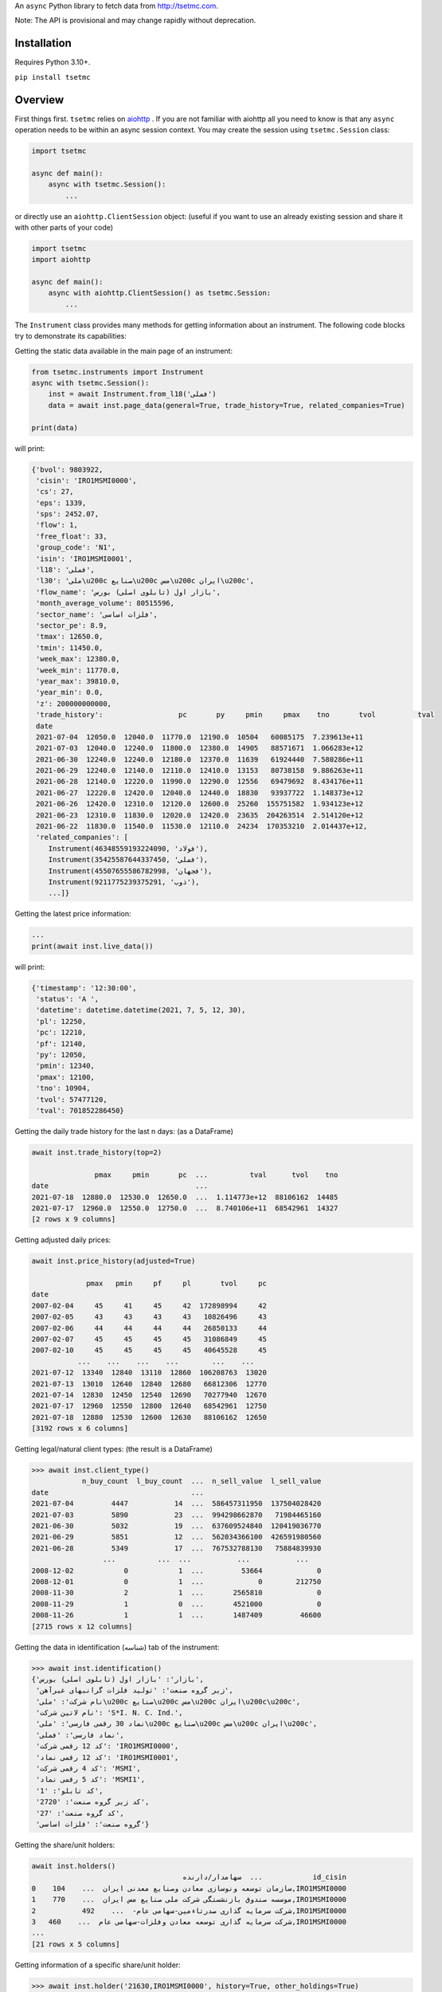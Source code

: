 An ``async`` Python library to fetch data from http://tsetmc.com.

Note: The API is provisional and may change rapidly without deprecation.

Installation
------------
Requires Python 3.10+.

``pip install tsetmc``

Overview
--------

First things first. ``tsetmc`` relies on `aiohttp`_ .
If you are not familiar with aiohttp all you need to know is that any ``async`` operation needs to be within an async session context.
You may create the session using ``tsetmc.Session`` class:

.. code-block:: python

    import tsetmc

    async def main():
        async with tsetmc.Session():
            ...

or directly use an ``aiohttp.ClientSession`` object: (useful if you want to use an already existing session and share it with other parts of your code)

.. code-block:: python

    import tsetmc
    import aiohttp

    async def main():
        async with aiohttp.ClientSession() as tsetmc.Session:
            ...


The ``Instrument`` class provides many methods for getting information about an instrument.
The following code blocks try to demonstrate its capabilities:


Getting the static data available in the main page of an instrument:

.. code-block:: python

    from tsetmc.instruments import Instrument
    async with tsetmc.Session():
        inst = await Instrument.from_l18('فملی')
        data = await inst.page_data(general=True, trade_history=True, related_companies=True)

    print(data)

will print:

.. code-block:: python

    {'bvol': 9803922,
     'cisin': 'IRO1MSMI0000',
     'cs': 27,
     'eps': 1339,
     'sps': 2452.07,
     'flow': 1,
     'free_float': 33,
     'group_code': 'N1',
     'isin': 'IRO1MSMI0001',
     'l18': 'فملی',
     'l30': 'ملی\u200c صنایع\u200c مس\u200c ایران\u200c',
     'flow_name': 'بازار اول (تابلوی اصلی) بورس',
     'month_average_volume': 80515596,
     'sector_name': 'فلزات اساسی',
     'sector_pe': 8.9,
     'tmax': 12650.0,
     'tmin': 11450.0,
     'week_max': 12380.0,
     'week_min': 11770.0,
     'year_max': 39810.0,
     'year_min': 0.0,
     'z': 200000000000,
     'trade_history':                  pc       py     pmin     pmax    tno       tvol          tval
     date
     2021-07-04  12050.0  12040.0  11770.0  12190.0  10504   60085175  7.239613e+11
     2021-07-03  12040.0  12240.0  11800.0  12380.0  14905   88571671  1.066283e+12
     2021-06-30  12240.0  12240.0  12180.0  12370.0  11639   61924440  7.580286e+11
     2021-06-29  12240.0  12140.0  12110.0  12410.0  13153   80738158  9.886263e+11
     2021-06-28  12140.0  12220.0  11990.0  12290.0  12556   69479692  8.434176e+11
     2021-06-27  12220.0  12420.0  12040.0  12440.0  18830   93937722  1.148373e+12
     2021-06-26  12420.0  12310.0  12120.0  12600.0  25260  155751582  1.934123e+12
     2021-06-23  12310.0  11830.0  12020.0  12420.0  23635  204263514  2.514120e+12
     2021-06-22  11830.0  11540.0  11530.0  12110.0  24234  170353210  2.014437e+12,
     'related_companies': [
        Instrument(46348559193224090, 'فولاد'),
        Instrument(35425587644337450, 'فملی'),
        Instrument(45507655586782998, 'فجهان'),
        Instrument(9211775239375291, 'ذوب'),
        ...]}


Getting the latest price information:

.. code-block:: python

    ...
    print(await inst.live_data())


will print:

.. code-block:: python

    {'timestamp': '12:30:00',
     'status': 'A ',
     'datetime': datetime.datetime(2021, 7, 5, 12, 30),
     'pl': 12250,
     'pc': 12210,
     'pf': 12140,
     'py': 12050,
     'pmin': 12340,
     'pmax': 12100,
     'tno': 10904,
     'tvol': 57477120,
     'tval': 701852286450}

Getting the daily trade history for the last n days: (as a DataFrame)

.. code-block:: python

    await inst.trade_history(top=2)

                   pmax     pmin       pc  ...          tval      tvol    tno
    date                                   ...
    2021-07-18  12880.0  12530.0  12650.0  ...  1.114773e+12  88106162  14485
    2021-07-17  12960.0  12550.0  12750.0  ...  8.740106e+11  68542961  14327
    [2 rows x 9 columns]


Getting adjusted daily prices:

.. code-block:: python

    await inst.price_history(adjusted=True)

                 pmax   pmin     pf     pl       tvol     pc
    date
    2007-02-04     45     41     45     42  172898994     42
    2007-02-05     43     43     43     43   10826496     43
    2007-02-06     44     44     44     44   26850133     44
    2007-02-07     45     45     45     45   31086849     45
    2007-02-10     45     45     45     45   40645528     45
               ...    ...    ...    ...        ...    ...
    2021-07-12  13340  12840  13110  12860  106208763  13020
    2021-07-13  13010  12640  12840  12680   66812306  12770
    2021-07-14  12830  12450  12540  12690   70277940  12670
    2021-07-17  12960  12550  12800  12640   68542961  12750
    2021-07-18  12880  12530  12600  12630   88106162  12650
    [3192 rows x 6 columns]


Getting legal/natural client types: (the result is a DataFrame)

.. code-block:: python

    >>> await inst.client_type()
                n_buy_count  l_buy_count  ...  n_sell_value  l_sell_value
    date                                  ...
    2021-07-04         4447           14  ...  586457311950  137504028420
    2021-07-03         5890           23  ...  994298662870   71984465160
    2021-06-30         5032           19  ...  637609524840  120419036770
    2021-06-29         5851           12  ...  562034366100  426591980560
    2021-06-28         5349           17  ...  767532788130   75884839930
                     ...          ...  ...           ...           ...
    2008-12-02            0            1  ...         53664             0
    2008-12-01            0            1  ...             0        212750
    2008-11-30            2            1  ...       2565810             0
    2008-11-29            1            0  ...       4521000             0
    2008-11-26            1            1  ...       1487409         46600
    [2715 rows x 12 columns]

Getting the data in identification (شناسه) tab of the instrument:

.. code-block:: python

    >>> await inst.identification()
    {'بازار': 'بازار اول (تابلوی اصلی) بورس',
     'زیر گروه صنعت': 'تولید فلزات گرانبهای غیرآهن',
     'نام شرکت': 'ملی\u200c صنایع\u200c مس\u200c ایران\u200c\u200c',
     'نام لاتین شرکت': 'S*I. N. C. Ind.',
     'نماد 30 رقمی فارسی': 'ملی\u200c صنایع\u200c مس\u200c ایران\u200c',
     'نماد فارسی': 'فملی',
     'کد 12 رقمی شرکت': 'IRO1MSMI0000',
     'کد 12 رقمی نماد': 'IRO1MSMI0001',
     'کد 4 رقمی شرکت': 'MSMI',
     'کد 5 رقمی نماد': 'MSMI1',
     'کد تابلو': '1',
     'کد زیر گروه صنعت': '2720',
     'کد گروه صنعت': '27',
     'گروه صنعت': 'فلزات اساسی'}


Getting the share/unit holders:

.. code-block:: python

    await inst.holders()
                                        سهامدار/دارنده  ...            id_cisin
    0    سازمان توسعه ونوسازی معادن وصنایع معدنی ایران  ...    104,IRO1MSMI0000
    1    موسسه صندوق بازنشستگی شرکت ملی صنایع مس ایران  ...    770,IRO1MSMI0000
    2           شرکت سرمایه گذاری صدرتاءمین-سهامی عام-  ...    492,IRO1MSMI0000
    3   شرکت سرمایه گذاری توسعه معادن وفلزات-سهامی عام  ...    460,IRO1MSMI0000
    ...
    [21 rows x 5 columns]


Getting information of a specific share/unit holder:

.. code-block:: python

    >>> await inst.holder('21630,IRO1MSMI0000', history=True, other_holdings=True)
    (                shares
     date
     2021-02-17  2003857980
     2021-02-18  2003857980
     2021-02-21  2003857980
     2021-02-22  2003857980
     2021-02-23  2003857980
     ...                ...
     2021-06-29  2003857980
     2021-06-30  2003857980
     2021-07-01  2003857980
     2021-07-04  2003857980
     2021-07-05  2003857980

     [90 rows x 1 columns],
                                                  name      shares  percent
     ins_code
     778253364357513                          بانک ملت  4161561525     2.00
     26014913469567886       سرمایه‌گذاری‌غدیر(هلدینگ‌  3356161798     4.66
     ...

Getting intraday data:

.. code-block:: python

    >>> await inst.intraday(
        date=20210704,
        general=False,
        thresholds=False,
        closings=False,
        candles=False,
        states=True,
        trades=True,
        holders=False,
        yesterday_holders=False,
        client_types=True,
        best_limits=True,
    )  # the result is too long and not shown here

Getting the history of price adjustments:

.. code-block:: python

    >>> await inst.adjustments()
                       date  adj_pc     pc
    0   1399-05-01 00:00:00   35720  35970
    1   1398-04-26 00:00:00    4269   4419
    2   1397-10-02 00:00:00    2880   3744
    3   1397-04-20 00:00:00    3121   3271
    4   1396-08-08 00:00:00    1977   2173
    5   1396-05-01 00:00:00    1534   1884
    6   1395-04-29 00:00:00    1344   1397
    7   1395-04-22 00:00:00    1397   1597
    8   1394-06-30 00:00:00    1298   1378
    9   1393-09-11 00:00:00    2321   2639
    10  1393-04-24 00:00:00    2377   2777
    11  1392-03-20 00:00:00    2872   4774
    12  1392-03-19 00:00:00    4774   5794
    13  1391-04-06 00:00:00    3959   4659
    14  1390-04-14 00:00:00    4911  12991
    15  1390-04-14 00:00:00   12991  15241
    16  1389-04-12 00:00:00    6494   7694
    17  1388-04-24 00:00:00    4827   5627

Searching for an instrument:

.. code-block:: python

    >>> await Instrument.from_search('توسعه اندوخته آینده')
    Instrument(11427939669935844, 'اطلس')

The ``instruments.price_adjustments`` function gets all the price adjustments for a specified flow.


`market_watch`_ module contains the following functions:

* ``market_watch_init``
* ``market_watch_plus``
* ``closing_price_all``
* ``client_type_all``
* ``key_stats``
* ``ombud_messages``
* ``status_changes``

There are several other functions in ``general`` module.

If you are interested in other information that are available on tsetmc.com but this library has no API for, please `open an issue`_ for them.


See also
--------

* https://github.com/5j9/fipiran

.. _aiohttp: https://github.com/aio-libs/aiohttp-sse
.. _pandas: https://pandas.pydata.org/
.. _market_watch: http://www.tsetmc.com/Loader.aspx?ParTree=15131F
.. _open an issue: https://github.com/5j9/tsetmc/issues
